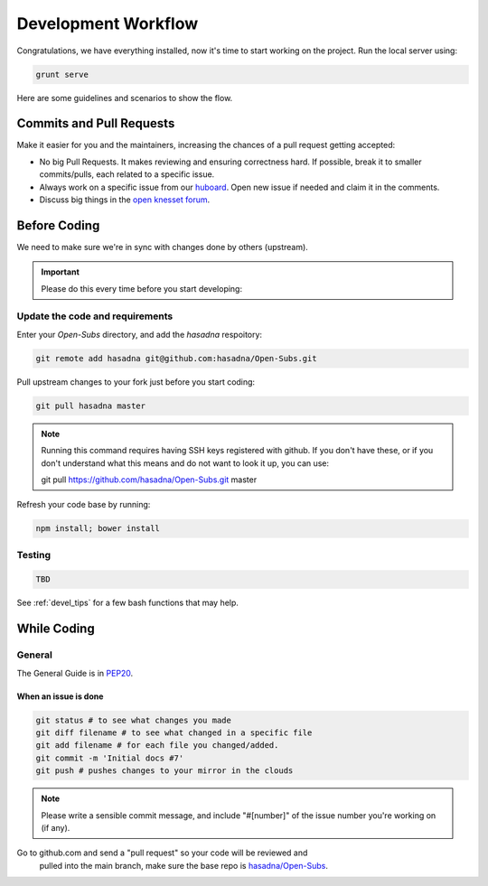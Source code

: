 .. _devel_workflow:

=========================
Development Workflow
=========================

Congratulations, we have everything installed, now it's time to start working on
the project. Run the local server using: 

.. code-block:: sh

    grunt serve

Here are some guidelines and scenarios to show the flow.

Commits and Pull Requests
========================================

Make it easier for you and the maintainers, increasing the chances of a pull
request getting accepted:

- No big Pull Requests. It makes reviewing and ensuring correctness hard. If
  possible, break it to smaller commits/pulls, each related to a specific issue.
- Always work on a specific issue from our huboard_. Open new issue if
  needed and claim it in the comments.
- Discuss big things in the `open knesset forum`_.

.. _huboard: https://huboard.com/hasadna/Open-Subs/
.. _open knesset forum: http://forum.hasadna.org.il/c/5-category/12-category

Before Coding
==========================

We need to make sure we're in sync with changes done by others (upstream).

.. important::

    Please do this every time before you start developing:

Update the code and requirements
--------------------------------------

Enter your `Open-Subs` directory, and add the `hasadna` respoitory:

.. code-block:: sh

    git remote add hasadna git@github.com:hasadna/Open-Subs.git

Pull upstream changes to your fork just before you start coding:

.. code-block:: sh

    git pull hasadna master

.. note::

    Running this command requires having SSH keys registered with github. If you don't have these, or
    if you don't understand what this means and do not want to look it up, you can use:

    git pull https://github.com/hasadna/Open-Subs.git master

Refresh your code base by running:

.. code-block:: sh

    npm install; bower install


Testing
-------

.. code-block:: sh

    TBD


See :ref:`devel_tips` for a few bash functions that may help.

While Coding
==============

General
---------

The General Guide is in PEP20_.

When an issue is done
~~~~~~~~~~~~~~~~~~~~~~~

.. code-block:: sh

    git status # to see what changes you made
    git diff filename # to see what changed in a specific file
    git add filename # for each file you changed/added.
    git commit -m 'Initial docs #7'
    git push # pushes changes to your mirror in the clouds

.. note::

    Please write a sensible commit message, and include "#[number]"
    of the issue number you're working on (if any).

Go to github.com and send a "pull request" so your code will be reviewed and
  pulled into the main branch, make sure the base repo is
  `hasadna/Open-Subs`_.

.. _PEP20: https://www.python.org/dev/peps/pep-0020/
.. _hasadna/Open-Subs: http://github.com/hasadna/Open-Subs
